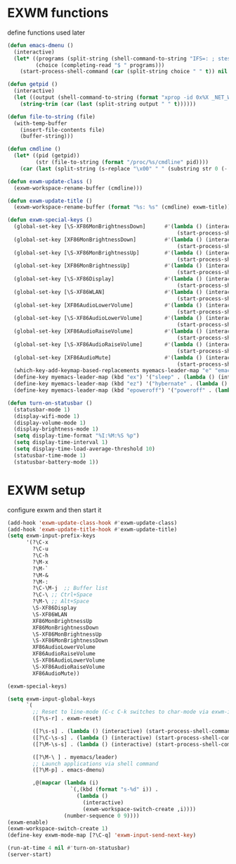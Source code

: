 #+TITLE Desktop.org config
#+PROPERTY: header-args:emacs-lisp :tangle ./desktop.el :mkdirp yes
#+STARTUP: fold
* EXWM functions

define functions used later

#+begin_src emacs-lisp
  (defun emacs-dmenu ()
    (interactive)
    (let* ((programs (split-string (shell-command-to-string "IFS=: ; stest -flx $PATH | sort -u") "\n" t ))
           (choice (completing-read "$ " programs)))
      (start-process-shell-command (car (split-string choice " " t)) nil choice)))

  (defun getpid ()
    (interactive)
    (let ((output (shell-command-to-string (format "xprop -id 0x%X _NET_WM_PID" (exwm--buffer->id (current-buffer))))))
      (string-trim (car (last (split-string output " " t))))))

  (defun file-to-string (file)
    (with-temp-buffer
      (insert-file-contents file)
      (buffer-string)))

  (defun cmdline ()
    (let* ((pid (getpid))
           (str (file-to-string (format "/proc/%s/cmdline" pid))))
      (car (last (split-string (s-replace "\x00" " " (substring str 0 (- (length str) 1))) "/" t)))))

  (defun exwm-update-class ()
    (exwm-workspace-rename-buffer (cmdline)))

  (defun exwm-update-title ()
    (exwm-workspace-rename-buffer (format "%s: %s" (cmdline) exwm-title)))

  (defun exwm-special-keys ()
    (global-set-key [\S-XF86MonBrightnessDown]      #'(lambda () (interactive)
                                                        (start-process-shell-command "xbacklight" nil "xbacklight -dec 5")))
    (global-set-key [XF86MonBrightnessDown]         #'(lambda () (interactive)
                                                        (start-process-shell-command "xbacklight" nil "xbacklight -dec 1")))
    (global-set-key [\S-XF86MonBrightnessUp]        #'(lambda () (interactive)
                                                        (start-process-shell-command "xbacklight" nil "xbacklight -inc 5")))
    (global-set-key [XF86MonBrightnessUp]           #'(lambda () (interactive)
                                                        (start-process-shell-command "xbacklight" nil "xbacklight -inc 1")))
    (global-set-key [\S-XF86Display]                #'(lambda () (interactive)
                                                        (start-process-shell-command "mounter" nil "mounter")))
    (global-set-key [\S-XF86WLAN]                   #'(lambda () (interactive)
                                                        (start-process-shell-command "unmounter" nil "unmounter")))
    (global-set-key [XF86AudioLowerVolume]          #'(lambda () (interactive)
                                                        (start-process-shell-command "pactl" nil "pactl set-sink-volume @DEFAULT_SINK@ -1%")))
    (global-set-key [\S-XF86AudioLowerVolume]       #'(lambda () (interactive)
                                                        (start-process-shell-command "pactl" nil "pactl set-sink-volume @DEFAULT_SINK@ -5%")))
    (global-set-key [XF86AudioRaiseVolume]          #'(lambda () (interactive)
                                                        (start-process-shell-command "pactl" nil "pactl set-sink-volume @DEFAULT_SINK@ +1%")))
    (global-set-key [\S-XF86AudioRaiseVolume]       #'(lambda () (interactive)
                                                        (start-process-shell-command "pactl" nil "pactl set-sink-volume @DEFAULT_SINK@ +5%")))
    (global-set-key [XF86AudioMute]                 #'(lambda () (interactive)
                                                        (start-process-shell-command "pactl" nil "pactl set-sink-mute @DEFAULT_SINK@ toggle")))
    (which-key-add-keymap-based-replacements myemacs-leader-map "e" "emacs")
    (define-key myemacs-leader-map (kbd "ex") '("sleep" . (lambda () (interactive (start-process-shell-command "loginctl" nil "loginctl suspend")))))
    (define-key myemacs-leader-map (kbd "ez") '("hybernate" . (lambda () (interactive (start-process-shell-command "loginctl" nil "loginctl hybernate")))))
    (define-key myemacs-leader-map (kbd "epoweroff") '("poweroff" . (lambda () (interactive (start-process-shell-command "loginctl" nil "loginctl poweroff"))))))

  (defun turn-on-statusbar ()
    (statusbar-mode 1)
    (display-wifi-mode 1)
    (display-volume-mode 1)
    (display-brightness-mode 1)
    (setq display-time-format "%I:%M:%S %p")
    (setq display-time-interval 1)
    (setq display-time-load-average-threshold 10)
    (statusbar-time-mode 1)
    (statusbar-battery-mode 1))
#+end_src

* EXWM setup

configure exwm and then start it

#+begin_src emacs-lisp
  (add-hook 'exwm-update-class-hook #'exwm-update-class)
  (add-hook 'exwm-update-title-hook #'exwm-update-title)
  (setq exwm-input-prefix-keys
        '(?\C-x
          ?\C-u
          ?\C-h
          ?\M-x
          ?\M-`
          ?\M-&
          ?\M-:
          ?\C-\M-j  ;; Buffer list
          ?\C-\ ;; Ctrl+Space
          ?\M-\ ;; Alt+Space
          \S-XF86Display
          \S-XF86WLAN
          XF86MonBrightnessUp
          XF86MonBrightnessDown
          \S-XF86MonBrightnessUp
          \S-XF86MonBrightnessDown
          XF86AudioLowerVolume
          XF86AudioRaiseVolume
          \S-XF86AudioLowerVolume
          \S-XF86AudioRaiseVolume
          XF86AudioMute))

  (exwm-special-keys)

  (setq exwm-input-global-keys
        `(
          ;; Reset to line-mode (C-c C-k switches to char-mode via exwm-input-release-keyboard)
          ([?\s-r] . exwm-reset)

          ([?\s-s] . (lambda () (interactive) (start-process-shell-command "bkmrkcli" nil "bkmrkcli -p")))
          ([?\C-\s-s] . (lambda () (interactive) (start-process-shell-command "bkmrkcli" nil "bkmrkcli -a")))
          ([?\M-\s-s] . (lambda () (interactive) (start-process-shell-command "bkmrkcli" nil "bkmrkcli -d")))

          ([?\M-\ ] . myemacs/leader)
          ;; Launch applications via shell command
          ([?\M-p] . emacs-dmenu)

          ,@(mapcar (lambda (i)
                      `(,(kbd (format "s-%d" i)) .
                        (lambda ()
                          (interactive)
                          (exwm-workspace-switch-create ,i))))
                    (number-sequence 0 9))))
  (exwm-enable)
  (exwm-workspace-switch-create 1)
  (define-key exwm-mode-map [?\C-q] 'exwm-input-send-next-key)

  (run-at-time 4 nil #'turn-on-statusbar)
  (server-start)
#+end_src
